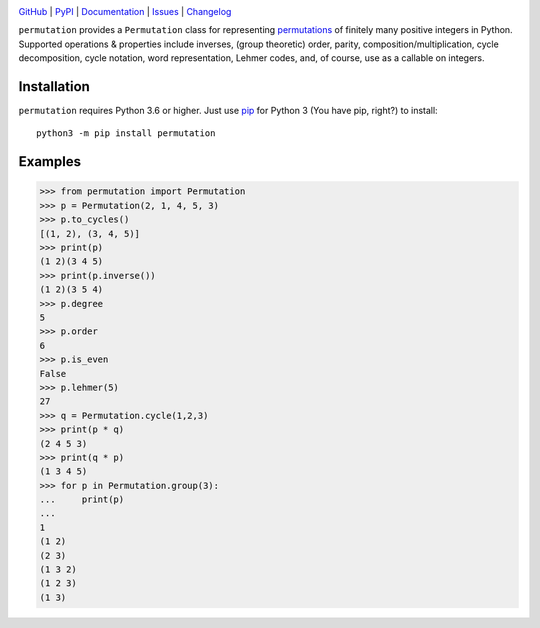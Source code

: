.. image:: http://www.repostatus.org/badges/latest/active.svg
    :target: http://www.repostatus.org/#active
    :alt: Project Status: Active — The project has reached a stable, usable
          state and is being actively developed.

.. image:: https://github.com/jwodder/permutation/workflows/Test/badge.svg?branch=master
    :target: https://github.com/jwodder/permutation/actions?workflow=Test
    :alt: CI Status

.. image:: https://codecov.io/gh/jwodder/permutation/branch/master/graph/badge.svg
    :target: https://codecov.io/gh/jwodder/permutation

.. image:: https://img.shields.io/pypi/pyversions/permutation.svg
    :target: https://pypi.org/project/permutation

.. image:: https://img.shields.io/github/license/jwodder/permutation.svg
    :target: https://opensource.org/licenses/MIT
    :alt: MIT License

`GitHub <https://github.com/jwodder/permutation>`_
| `PyPI <https://pypi.org/project/permutation>`_
| `Documentation <https://permutation.readthedocs.io>`_
| `Issues <https://github.com/jwodder/permutation/issues>`_
| `Changelog <https://github.com/jwodder/permutation/blob/master/CHANGELOG.md>`_

``permutation`` provides a ``Permutation`` class for representing `permutations
<https://en.wikipedia.org/wiki/Permutation>`_ of finitely many positive
integers in Python.  Supported operations & properties include inverses, (group
theoretic) order, parity, composition/multiplication, cycle decomposition,
cycle notation, word representation, Lehmer codes, and, of course, use as a
callable on integers.


Installation
============
``permutation`` requires Python 3.6 or higher.  Just use `pip
<https://pip.pypa.io>`_ for Python 3 (You have pip, right?) to install::

    python3 -m pip install permutation


Examples
========

>>> from permutation import Permutation
>>> p = Permutation(2, 1, 4, 5, 3)
>>> p.to_cycles()
[(1, 2), (3, 4, 5)]
>>> print(p)
(1 2)(3 4 5)
>>> print(p.inverse())
(1 2)(3 5 4)
>>> p.degree
5
>>> p.order
6
>>> p.is_even
False
>>> p.lehmer(5)
27
>>> q = Permutation.cycle(1,2,3)
>>> print(p * q)
(2 4 5 3)
>>> print(q * p)
(1 3 4 5)
>>> for p in Permutation.group(3):
...     print(p)
...
1
(1 2)
(2 3)
(1 3 2)
(1 2 3)
(1 3)
